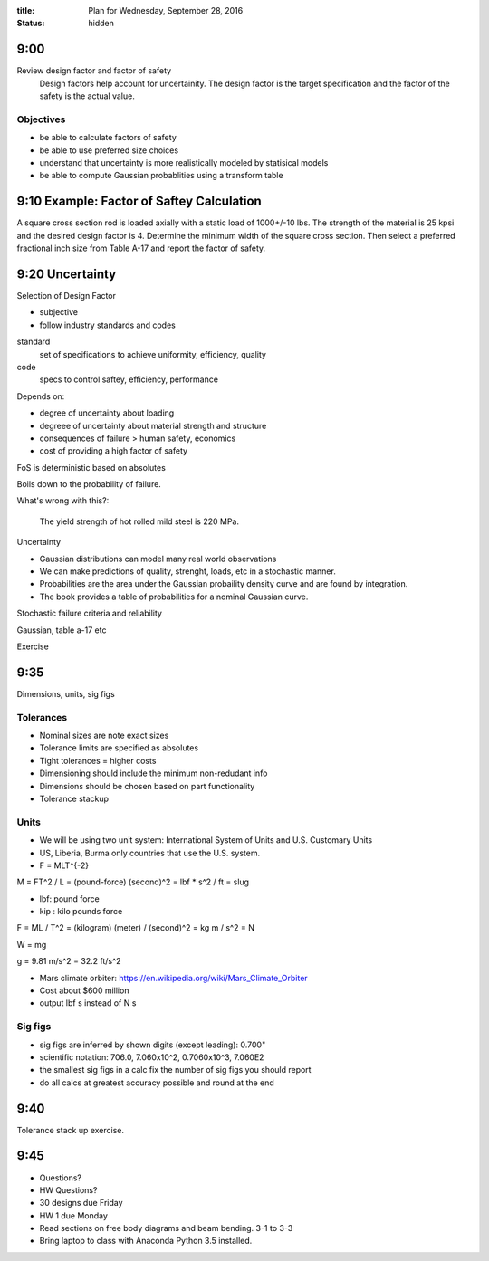 :title: Plan for Wednesday, September 28, 2016
:status: hidden

9:00
====

Review design factor and factor of safety
   Design factors help account for uncertainity. The design factor is the
   target specification and the factor of the safety is the actual value.

Objectives
----------

- be able to calculate factors of safety
- be able to use preferred size choices
- understand that uncertainty is more realistically modeled by statisical
  models
- be able to compute Gaussian probablities using a transform table

9:10 Example: Factor of Saftey Calculation
==========================================

A square cross section rod is loaded axially with a static load of 1000+/-10
lbs. The strength of the material is 25 kpsi and the desired design factor is
4. Determine the minimum width of the square cross section. Then select a
preferred fractional inch size from Table A-17 and report the factor of
safety.

9:20 Uncertainty
================

Selection of Design Factor

- subjective
- follow industry standards and codes

standard
   set of specifications to achieve uniformity, efficiency, quality
code
   specs to control saftey, efficiency, performance

Depends on:

- degree of uncertainty about loading
- degreee of uncertainty about material strength and structure
- consequences of failure > human safety, economics
- cost of providing a high factor of safety

FoS is deterministic based on absolutes

Boils down to the probability of failure.

What's wrong with this?:

   The yield strength of hot rolled mild steel is 220 MPa.

Uncertainty

- Gaussian distributions can model many real world observations
- We can make predictions of quality, strenght, loads, etc in a stochastic
  manner.
- Probabilities are the area under the Gaussian probaility density curve and
  are found by integration.
- The book provides a table of probabilities for a nominal Gaussian curve.

Stochastic failure criteria and reliability

Gaussian, table a-17 etc

Exercise

9:35
====

Dimensions, units, sig figs

Tolerances
----------

- Nominal sizes are note exact sizes
- Tolerance limits are specified as absolutes
- Tight tolerances = higher costs
- Dimensioning should include the minimum non-redudant info
- Dimensions should be chosen based on part functionality
- Tolerance stackup

Units
-----

- We will be using two unit system: International System of Units and U.S.
  Customary Units
- US, Liberia, Burma only countries that use the U.S. system.
- F = MLT^{-2}

M = FT^2 / L = (pound-force) (second)^2 = lbf * s^2 / ft = slug

- lbf: pound force
- kip : kilo pounds force

F = ML / T^2 = (kilogram) (meter) / (second)^2 = kg m / s^2 = N

W = mg

g = 9.81 m/s^2 = 32.2 ft/s^2

- Mars climate orbiter: https://en.wikipedia.org/wiki/Mars_Climate_Orbiter
- Cost about $600 million
- output lbf s instead of N s

Sig figs
--------

- sig figs are inferred by shown digits (except leading): 0.700"
- scientific notation: 706.0, 7.060x10^2, 0.7060x10^3, 7.060E2
- the smallest sig figs in a calc fix the number of sig figs you should report
- do all calcs at greatest accuracy possible and round at the end

9:40
====

Tolerance stack up exercise.

9:45
====

- Questions?
- HW Questions?
- 30 designs due Friday
- HW 1 due Monday
- Read sections on free body diagrams and beam bending. 3-1 to 3-3
- Bring laptop to class with Anaconda Python 3.5 installed.
